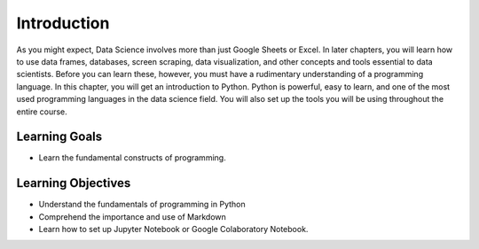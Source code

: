 .. Copyright (C)  Google, Runestone Interactive LLC
   This work is licensed under the Creative Commons Attribution-ShareAlike 4.0
   International License. To view a copy of this license, visit
   http://creativecommons.org/licenses/by-sa/4.0/.

Introduction
============

As you might expect, Data Science involves more than just Google Sheets 
or Excel. In later chapters, you will learn how to use data frames, databases, 
screen scraping, data visualization, and other concepts and tools essential to 
data scientists. Before you can learn these, however, you must have a rudimentary 
understanding of a programming language. In this chapter, you will get an introduction 
to Python.  Python is powerful, easy to learn, and one of the most used programming 
languages in the data science field. You will also set up the tools you will be 
using throughout the entire course.

Learning Goals
--------------
- Learn the fundamental constructs of programming.

Learning Objectives
-------------------
- Understand the fundamentals of programming in Python
- Comprehend the importance and use of Markdown
- Learn how to set up Jupyter Notebook or Google Colaboratory Notebook.

